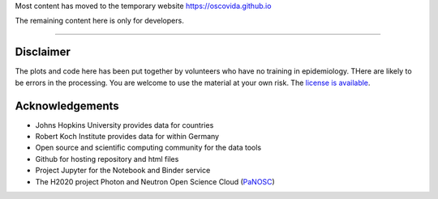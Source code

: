 
Most content has moved to the temporary website https://oscovida.github.io

The remaining content here is only for developers.


.. image:: https://travis-ci.com/oscovida/oscovida.svg?branch=master
   :target: https://travis-ci.com/oscovida/oscovida
   :alt: Build Status


.. image:: https://codecov.io/gh/oscovida/oscovida/branch/master/graph/badge.svg
   :target: https://codecov.io/gh/oscovida/oscovida
   :alt: codecov


.. image:: https://img.shields.io/badge/zulip-join_chat-brightgreen.svg
   :target: https://oscovida.zulipchat.com
   :alt: project chat


----

Disclaimer
==========

The plots and code here has been put together by volunteers who have no training
in epidemiology. THere are likely to be errors in the processing. You are welcome
to use the material at your own risk. The `license is available <LICENSE>`_.

Acknowledgements
================


* Johns Hopkins University provides data for countries
* Robert Koch Institute provides data for within Germany
* Open source and scientific computing community for the data tools
* Github for hosting repository and html files
* Project Jupyter for the Notebook and Binder service
* The H2020 project Photon and Neutron Open Science Cloud (\ `PaNOSC <https://www.panosc.eu/>`_\ )
